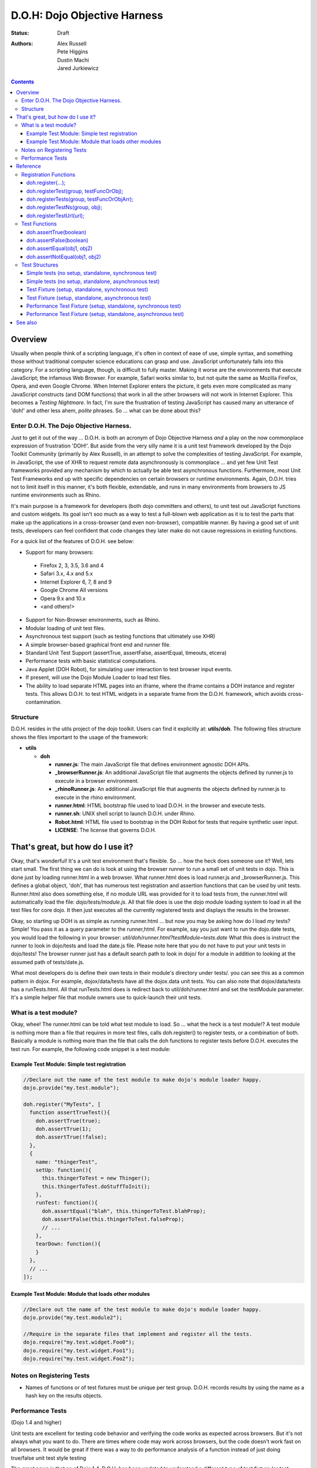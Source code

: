 .. _util/doh:

D.O.H: Dojo Objective Harness
=============================

:Status: Draft
:Authors: Alex Russell, Pete Higgins, Dustin Machi, Jared Jurkiewicz

.. contents::
  :depth: 3

========
Overview
========

Usually when people think of a scripting language, it's often in context of ease of use, simple syntax, and something those without traditional computer science educations can grasp and use.   JavaScript unfortunately falls into this category.  For a scripting language, though, is difficult to fully master.  Making it worse are the environments that execute JavaScript; the infamous Web Browser.  For example, Safari works similar to, but not quite the same as Mozilla FireFox, Opera, and even Google Chrome.  When Internet Explorer enters the picture, it gets even more complicated as many JavaScript constructs (and DOM functions) that work in all the other browsers will not work in Internet Explorer.  This becomes a *Testing Nightmare*.       In fact, I'm sure the frustration of testing JavaScript has caused many an utterance of 'doh!' and other less ahem, *polite* phrases.  So ... what can be done about this?

-----------------------------------------
Enter D.O.H.  The Dojo Objective Harness.
-----------------------------------------

Just to get it out of the way ... D.O.H. is both an acronym of Dojo Objective Harness *and* a play on the now commonplace expression of frustration 'DOH!'.  But aside from the very silly name it is a unit test framework developed by the Dojo Toolkit Community (primarily by Alex Russell), in an attempt to solve the complexities of testing JavaScript.  For example, in JavaScript, the use of XHR to request remote data asynchronously is commonplace ... and yet few Unit Test frameworks provided any mechanism by which to actually be able test asynchronous functions.  Furthermore, most Unit Test Frameworks end up with specific dependencies on certain browsers or runtime environments.  Again, D.O.H. tries not to limit itself in this manner, it's both flexible, extendable, and runs in many environments from browsers to JS runtime environments such as Rhino.

It's main purpose is a framework for developers (both dojo committers and others), to unit test out JavaScript functions and custom widgets.  Its goal isn't soo much as a way to test a full-blown web application as it is to test the parts that make up the applications in a cross-browser (and even non-browser), compatible manner.  By having a good set of unit tests, developers can feel confident that code changes they later make do not cause regressions in existing functions.


For a quick list of the features of D.O.H. see below:

* Support for many browsers:

 * Firefox 2, 3, 3.5, 3.6 and 4
 * Safari 3.x, 4.x and 5.x
 * Internet Explorer 6, 7, 8 and 9
 * Google Chrome All versions
 * Opera 9.x and 10.x
 * <and others!>

* Support for Non-Browser environments, such as Rhino.
* Modular loading of unit test files.
* Asynchronous test support (such as testing functions that ultimately use XHR)
* A simple browser-based graphical front end and runner file.
* Standard Unit Test Support (assertTrue, assertFalse, assertEqual, timeouts, etcera)
* Performance tests with basic statistical computations.
* Java Applet (DOH Robot), for simulating user interaction to test browser input events.
* If present, will use the Dojo Module Loader to load test files.
* The ability to load separate HTML pages into an iframe, where the iframe contains a DOH instance and register tests.
  This allows D.O.H. to test HTML widgets in a separate frame from the D.O.H. framework, which avoids cross-contamination.

---------
Structure
---------
D.O.H. resides in the utils project of the dojo toolkit.  Users can find it explicitly at: **utils/doh**.  The following files structure shows the files important to the usage of the framework:

* **utils**

  * **doh**
    
    * **runner.js**:  The main JavaScript file that defines environment agnostic DOH APIs.
    * **_browserRunner.js**:  An additional JavaScript file that augments the objects defined by runner.js to execute in a browser environment.
    * **_rhinoRunner.js**: An additional JavaScript file that augments the objects defined by runner.js to execute in the rhino environment.
    * **runner.html**: HTML bootstrap file used to load D.O.H. in the browser and execute tests.
    * **runner.sh**: UNIX shell script to launch D.O.H. under Rhino.
    * **Robot.html**:  HTML file used to bootstrap in the DOH Robot for tests that require synthetic user input.
    * **LICENSE**: The license that governs D.O.H.

==================================
That's great, but how do I use it?
==================================
Okay, that's wonderful!  It's a unit test environment that's flexible.  So ... how the heck does someone use it?  Well, lets start small.  The first thing we can do is look at using the browser runner to run a small set of unit tests in dojo.  This is done just by loading runner.html in a web browser.  What runner.html does is load runner.js and _browserRunner.js.  This defines a global object, 'doh', that has numerous test registration and assertion functions that can be used by unit tests.  Runner.html also does something else, if no module URL was provided for it to load tests from, the runner.html will automatically load the file: *dojo/tests/module.js*.  All that file does is use the dojo module loading system to load in all the test files for core dojo.  It then just executes all the currently registered tests and displays the results in the browser.

Okay, so starting up DOH is as simple as running runner.html ... but now you may be asking how do I load *my* tests?  Simple!  You pass it as a query parameter to the runner,html.  For example, say you just want to run the dojo.date tests, you would load the following in your browser:
*util/doh/runner.html?testModule=tests.date*   What this does is instruct the runner to look in dojo/tests and load the date.js file.  Please note here that you do not have to put your unit tests in dojo/tests!  The browser runner just has a default search path to look in dojo/ for a module in addition to looking at the assumed path of tests/date.js.

What most developers do is define their own tests in their module's directory under tests/.  you can see this as a common pattern in dojox.  For example, dojox/data/tests have all the dojox.data unit tests.  You can also note that dojox/data/tests has a runTests.html.  All that runTests.html does is redirect back to util/doh/runner.html and set the testModule parameter.  It's a simple helper file that module owners use to quick-launch their unit tests.

----------------------
What is a test module?
----------------------
Okay, whee!  The runner.html can be told what test module to load.  So ... what the heck is a test module!?  A test module is nothing more than a file that requires in more test files, calls doh.register() to register tests, or a combination of both.  Basically a module is nothing more than the file that calls the doh functions to register tests before D.O.H. executes the test run.  For example, the following code snippet is a test module:

Example Test Module: Simple test registration
---------------------------------------------

.. code-block :: javascript

  //Declare out the name of the test module to make dojo's module loader happy.
  dojo.provide("my.test.module");

  doh.register("MyTests", [
    function assertTrueTest(){
      doh.assertTrue(true);
      doh.assertTrue(1);
      doh.assertTrue(!false);
    },
    {
      name: "thingerTest",
      setUp: function(){
        this.thingerToTest = new Thinger();
        this.thingerToTest.doStuffToInit();
      },
      runTest: function(){
        doh.assertEqual("blah", this.thingerToTest.blahProp);
        doh.assertFalse(this.thingerToTest.falseProp);
        // ...
      },
      tearDown: function(){
      }
    },
    // ...
  ]);

Example Test Module: Module that loads other modules
----------------------------------------------------

.. code-block :: javascript

  //Declare out the name of the test module to make dojo's module loader happy.
  dojo.provide("my.test.module2");

  //Require in the separate files that implement and register all the tests.
  dojo.require("my.test.widget.Foo0");
  dojo.require("my.test.widget.Foo1");
  dojo.require("my.test.widget.Foo2");

--------------------------
Notes on Registering Tests
--------------------------

* Names of functions or of test fixtures must be unique per test group.  D.O.H. records results by using the name as a hash key on the results objects.

------------------
Performance Tests
------------------

(Dojo 1.4 and higher)

Unit tests are excellent for testing code behavior and verifying the code works as expected across browsers.  But it's not always what you want to do.  There are times where code may work across browsers, but the code doesn't work fast on all browsers.  It would be great if there was a way to  do performance analysis of a function instead of just doing true/false unit test style testing

The great news is that as of Dojo 1.4, D.O.H. has been updated to understand a different type of test fixture (or test registration), the performance test.  Tests registered in this manner work a little differently.  Instead of a single execution of 'runTest' or of the test function,  it will execute that test function many times and then calculate the average cost for a single function run.  This is powerful in determining the general function performance across browsers and identify implementations that underperform on various browsers.

What a performance fixture does is the following:

* The test is 'calibrated'.  This means that the function is executed repeatedly in blocks until the framework determines that X iterations runs longer than a set time.  The set time is configurable as the 'trialDuration', and the default value is 100ms.  The reason that tests have to be calibrated is that JavaScript doesn't handle timings below 15 ms very well.  So you have to keep repeatedly running the function until a time greater than 15ms passes and only then can you compute the average runtime of a single function call.  This is a well documented problem with doing JavaScript performance testing and calibration is how D.O.H. deals with it.
* Once calibrated, D.O.H. will then go execute a number of trials.  A single trial is a set number of iterations of the test function.  The set number of iterations is what the calibration run determines.  The number of trials you want to run is also configurable as a 'trialIterations' option of your test fixture.
* Once all the trial iterations are done, it calculates the basic averages and such.  All this information is stored on the D.O.H. root object 'doh' as attribute 'perfTestResults'.  In fact, you can access the perf test results for a particular function by just doing: doh.perfTestResults[groupName][functionName].    The structure of the results is an array of entries of the following structure:

.. code-block :: javascript

   {
      trial: number, //The trial number, 0 .. N trial run
      testIterations: number, //The number of iterations the test function was run for the trial.
      executionTime: number, //The total execution time of the trial, in milliseconds.
      average: number //The average time a single iteration of the test function takes.  exxecutionTime/testIterations
   }

* At the end of all the performance tests, if the tests were run in a browser, D.O.H. then calculates statistical information off the run, such as standard deviation, max, min, median, and the like.  It also then plots each trial out using dojox.charting.DataChart (if available).  All this data is displayed on the 'Performance Tests Results' page.  To see this in action, take a look at the `dojox.gfx performance tests <http://archive.dojotoolkit.org/nightly/checkout/dojox/gfx/tests/performance/runTests.html>`_ in nightly.

You can also look at how to write performance tests by looking at: dojox/gfx/tests/performance/\* in your extract of Dojo 1.4 or development trunk.

=========
Reference
=========

This section is intended for documentation on the various aspects of D.O.H., such as what registration functions there are and what they do, to information on test formats.

----------------------
Registration Functions
----------------------
These functions are how you register tests within the D.O.H. framework to run.  The two main functions you will use are *doh.register* and *doh.registerUrl*.  The others are provided for completeness.

doh.register(...);
------------------
  An almost 'magical' function.  The doh.register() method accepts the function signatures of any of the other registration functions and determines the correct underlying function (listed below) to dispatch registration to.  It's the function you'll most commonly use for registering Unit Tests.


doh.registerTest(group, testFuncOrObj);
---------------------------------------
  This function registers a test as a member of the group 'group', and the test can either be a simple function definition or a 'Test Fixture', which is an object that defines the run requirements of the test.


doh.registerTests(group, testFuncOrObjArr);
-------------------------------------------
  This function registers an array of tests as a member of the group 'group'.  The contents of the array of tests can be an array of sinple test functions or an array of 'test fixtures', or a mix of them.


doh.registerTestNs(group, obj);
-----------------------------------
  This function registers an object comprised of functions as a member of the group 'group'.  Note that this function will only add in non-private (functions without an _ at the beginning of the name), as a test function.  If you'd like to use fixtures (setUp(), tearDown(), and runTest()), please use doh.register(), doh.registerTest() or doh.registerTests().

doh.registerTestUrl(url);
-------------------------
  This function registers a URL as a location to load tests from.  The URL is used to populate the contents of an iframe, and usually refers to an HTML page that bootloads D.O.H. internally for running tests in a segmented iframe.  A good example showing this is the dojo/tests/fx.html.  It loads dojo, doh, and then on dojo load completion calls doh.registerTests().  The D.O.H. instance in the iframe will proxy back the results of the test run to the primary D.O.H. instance.

--------------
Test Functions
--------------
These functions are the test functions you use inside your unit tests in order to check conditions are report errors if the conditions are not met.  These should be familiar to anyone who has used other test frameworks before, such as JUnit.

doh.assertTrue(boolean)
-----------------------
  This function asserts that  particular condition is true.  If the condition is not true, the function will throw an Error object.

  * Note:  This function is aliased to doh.t();

doh.assertFalse(boolean)
------------------------
  This function asserts that particular condition is false.  If the condition is not false, the function will throw an Error object.

  * Note:  This function is aliased to doh.f();

doh.assertEqual(obj1, obj2)
---------------------------
  This function asserts that the two particular inputs are 'equal to each other, such as 5 == 5, or "Bob" == "Bob".  The equality is fairly loose, so this is not a good function to use if you want to assert something is equal and of the same data type.  For example, this function will return that 5 == "5" (number 5 equals string 5).  It will also do deep object equality, so beware of object cycles.  If the equality condition is not met, the function will throw and Error object.

  * Note:  This function is aliased to doh.is();

doh.assertNotEqual(obj1, obj2)
------------------------------
  This function asserts that the two particular inputs are not 'equal to each other, such as 5 != 6, or "Bob" == "Doe".  The equality is fairly loose, so this is not a good function to use if you want to assert something is not equal and of the same data type.  It will also do deep object equality/inequality when checking, so beware of object cycles.  If the 'not equal' condition is not met, the function will throw and Error object.

  * Note:  This function is aliased to doh.isNot();

---------------
Test Structures
---------------

D.O.H. is flexible in how you define tests.  In some respects, perhaps it is too flexible in that it can be confusing which way to define a test or how to define an asynchronous test.  This following section is intended to help explain the various test function formats and when to use them.

Simple tests (no setup, standalone, synchronous test)
-----------------------------------------------------
A lot of testing involves checking a widget or JavaScript API or the like and doesn't require any initial setup or teardown to do.  These are simple to define.  You simply write it as a function object.  This object can then be registered through the doh.register() functions.

.. code-block :: javascript

  function mySimpleTest(doh){
    doh.assertTrue(true);
  }

What the D.O.H. framework will do with this test is wrap it in  a default 'test fixture', which has null setUp and tearDown functions and a default timeout of 500ms.


Simple tests (no setup, standalone, asynchronous test)
------------------------------------------------------
Simple asynchronous tests are no more complicated to write than the above synchronous test.  You simply write it as a function object that returns a doh.Deferred object.  The test framework detects the return type and knows that if a doh.Deferred is returned, then D.O.H. should pause here and wait for either the test timeout to fire or the asynchronous test to invoke either the deferred callback() or errback() function to signal completion.  This object can then be registered through the doh.register() functions.  The example below implements an async test via timeout to demonstrate it.

.. code-block :: javascript

  function mySimpleAsyncTest(doh){
    var deferred = new doh.Deferred();
    setTimeout(function() {
      try{
        doh.assertTrue(true);
        deferred.callback(true);
      } catch(e) {
        deferred.errback(e);
      }
    }, 100);
    return deferred;
  }

What the D.O.H. framework will do with this test is wrap it in  a default 'test fixture', which has null setUp and tearDown functions and a default timeout of 500ms.

Test Fixture (setup, standalone, synchronous test)
--------------------------------------------------
Some testing will require setup and/or teardown, specific pre and post configurations that need to occur ... or the test requires a different timeout from the default (such as a long-running xhr).  The test fixture format for a test allows for this configuration.  See the following code snippit for an example of a test fixture.

.. code-block :: javascript

  {
    name: "thingerTest",
    setUp: function(){
      //Setup to do before runTest.
      this.thingerToTest = new Thinger();
      this.thingerToTest.doStuffToInit();
    },
    runTest: function(){
      //Our test function to run.
      doh.assertEqual("blah", this.thingerToTest.blahProp);
      doh.assertFalse(this.thingerToTest.falseProp);
      // ...
    },
    tearDown: function(){
      //cleanup to do after runTest.
    },
    timeout: 3000 //3 second timeout.
  }

Test Fixture (setup, standalone, asynchronous test)
---------------------------------------------------
Test fixtures can also do asynchronous tests.  All that has to occur for the D.O.H. framework to recognize that a test fixture is asynchronous is that the runTest method returns a doh.Deferred.  See below for a fixture that operates asynchronously.

.. code-block :: javascript

  {
    name: "thingerTest",
    setUp: function(){
      //Setup to do before runTest.
      this.thingerToTest = new Thinger();
      this.thingerToTest.doStuffToInit();
    },
    runTest: function(){
      //Our test function to run.
      var deferred = new doh.Deferred();
      setTimeout(function() {
        try{
          doh.assertEqual("blah", this.thingerToTest.blahProp);
          doh.assertFalse(this.thingerToTest.falseProp);
          deferred.callback(true);
        } catch(e) {
          deferred.errback(e);
        }
      }, 100);
      return deferred;
    },
    tearDown: function(){
      //cleanup to do after runTest.
    },
    timeout: 3000 //3 second timeout.
  }


Performance Test Fixture (setup, standalone, synchronous test)
--------------------------------------------------------------

(Dojo 1.4 and higher)

Performance test fixtures are just like a regular test fixture, except that it has some extra options developers make use of.  Specifically, it uses 'testType' to mark it as a "perf" test, which instructs the D.O.H. runner to treat the tests as performance and use the calibrate and execute test runner.  It also allows users to define how long a performance test should run per trial (We recommend 50ms or more to avoid JS timing issues), how many trials to run, and how long to delay between each trial to give GC time to the browser.

.. code-block :: javascript

  {
    testType: "perf", //Define this as a performance test.  Used to select the runner in D.O.H.
    trialDuration: 100, //Define that a trial (test run) of the performance test should run minimally for 100ms (however many runs of the function this means.  It is calibrated).
    trialIterations: 100, //Run 100 trials of the test function.
    trialDelay: 100, //Wait 100MS between each trial to allow for GC, etc.
    name: "thingerPerformanceTest",
    setUp: function(){
      //Setup to do before the trial runs of runTest.
    },
    runTest: function(){
      //Our test function to do performance profiling.
      myModule.doSomePerformanceRelatedThing();
    },
    tearDown: function(){
      //cleanup to do after all the trials.
    }
  }

Performance Test Fixture (setup, standalone, asynchronous test)
---------------------------------------------------------------

(Dojo 1.4 and higher)

Async performance test fixtures are just like synchronous performance test fixtures.  The only difference is that these return doh.Deferreds to tell the runner framework to treat the test as async.  Note:  Performance profiling asynchronous operations will not always provide useful infomation.  By the nature of being async means its performance profile will likely vary considerably.  The below example demonstrates an async performance fixture through the use of setTimeout.

.. code-block :: javascript

  {
    testType: "perf", //Define this as a performance test.  Used to select the runner in D.O.H.
    trialDuration: 100, //Define that a trial (test run) of the performance test should run minimally for 100ms (however many runs of the function this means.  It is calibrated).
    trialIterations: 100, //Run 100 trials of the test function.
    trialDelay: 100, //Wait 100MS between each trial to allow for GC, etc.
    name: "thingerAsyncPerfTest",
    setUp: function(){
      //Setup to do before runTest.
    },
    runTest: function(){
      //Our test function to run.
      var deferred = new doh.Deferred();
      setTimeout(function() {
          myModule.doSomePerformanceRelatedThing();
          deferred.callback(true);
        } catch(e) {
          deferred.errback(e);
        }
      }, 100);
      return deferred;
    },
    tearDown: function(){
    },
    timeout: 3000 //3 second timeout.
  }





========
See also
========

* The numerous unit tests in dojo itself!  For example: dojo/tests/\*, dijit/tests/module.js, dojox/\*/tests/\*, and so on.
* `D.O.H tutorial by Medryx <http://blog.medryx.org/2008/06/08/dojo-doh-unit-testing/>`_
* `D.O.H tutorial by IBM <http://www.ibm.com/developerworks/web/library/wa-aj-doh/index.html>`_  *(Has example code)*

